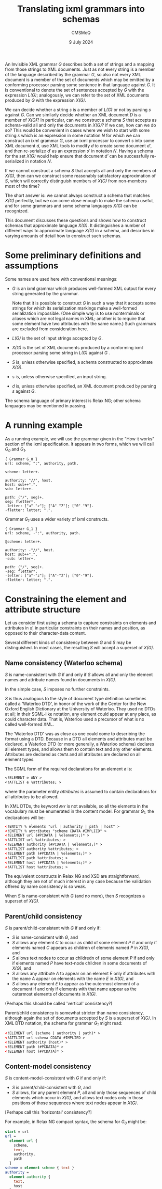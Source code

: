 #+title: Translating ixml grammars into schemas
#+author: CMSMcQ 
#+date: 9 July 2024

An Invisible XML grammar /G/ describes both a set of strings and a
mapping from those strings to XML documents.  Just as not every string
is a member of the language described by the grammar /G/, so also not
every XML document is a member of the set of documents which may be
emitted by a conforming processor parsing some sentence in that
language against /G/.  It is conventional to denote the set of
sentences accepted by /G/ with the expression /L(G)/; analogously, we
can refer to the set of XML documents produced by /G/ with the
expression /X(G)/.

We can decide whether a string /s/ is a member of /L(G)/ or not by
parsing /s/ against /G/.  Can we similarly decide whether an XML
document /D/ is a member of /X(G)/?  In particular, can we construct a
schema /S/ that accepts as schema-valid all and only the documents in
/X(G)/?  If we can, how can we do so?  This would be convenient in
cases where we wish to start with some string /s/ which is an
expression in some notation /N/ for which we can construct an ixml
grammar /G/, use an ixml processor to convert /s/ into some XML
document /d/, use XML tools to modify /d/ to create some document
/d′/, and then re-serialize /d′/ as an expression /s′/ in notation
/N/.  Having a schema for the set /X(G)/ would help ensure that
document /d′/ can be successfully re-serialized in notation /N/.

If we cannot construct a schema /S/ that accepts all and only the
members of /X(G)/, then can we construct some reasonably satisfactory
approximation of /S/, which will correctly distinguish members of
/X(G)/ from non-members most of the time?

The short answer is: we cannot always construct a schema that matches
/X(G)/ perfectly, but we can come close enough to make the schema
useful, and for some grammars and some schema languages /X(G)/ can be
recognized.

This document discusses these questions and shows how to construct
schemas that approximate language /X(G)/.  It distinguishes a number
of different ways to approximate language /X(G)/ in a schema, and
describes in varying amounts of detail how to construct such schemas.

* Some preliminary definitions and assumptions

Some names are used here with conventional meanings:

- /G/ is an ixml grammar which produces well-formed XML output
  for every string generated by the grammar.

  Note that it is possible to construct /G/ in such a way that it
  accepts some strings for which its serialization markings make a
  well-formed serialization impossible.  (One simple way is to use
  nonterminals or aliases which are not legal names in XML; another is
  to require that some element have two attributes with the same
  name.)  Such grammars are excluded from consideration here.
  
- /L(G)/ is the set of input strings accepted by /G/.

- /X(G)/ is the set of XML documents produced by a conforming ixml
  processor parsing some string in /L(G)/ against /G/ .

- /S/ is, unless otherwise specified, a schema constructed to
  approximate /X(G)/.
  
- /s/ is, unless otherwise specified, an input string.

- /d/ is, unless otherwise specified, an XML document produced by
  parsing /s/ against /G/.

The schema language of primary interest is Relax NG; other schema
languages may be mentioned in passing.

* A running example

As a running example, we will use the grammar given in the "How it
works" section of the ixml specification.  It appears in two forms,
which we will call /G_0/ and /G_1/.

#+begin_src ixml
{ Grammar G_0 }
url: scheme, ":", authority, path.

scheme: letter+.

authority: "//", host.
host: sub++".".
sub: letter+.

path: ("/", seg)+.
seg: fletter*.
-letter: ["a"-"z"]; ["A"-"Z"]; ["0"-"9"].
-fletter: letter; ".".  
#+end_src

Grammar /G_1/ uses a wider variety of ixml constructs.

#+begin_src ixml
{ Grammar G_1 }
url: scheme, -":", authority, path.

@scheme: letter+.

authority: -"//", host.
host: sub++".".
-sub: letter+.

path: ("/", seg)+.
-seg: fletter*.
-letter: ["a"-"z"]; ["A"-"Z"]; ["0"-"9"].
-fletter: letter; ".".  
#+end_src

* Constraining the element and attribute structure

Let us consider first using a schema to capture constraints on
elements and attributes in /d/, in particular constraints on their
names and position, as opposed to their character-data content.

Several different kinds of consistency between /G/ and /S/ may be
distinguished.  In most cases, the resulting /S/ will accept a
superset of /X(G)/.

** Name consistency (Waterloo schema)

/S/ is name-consistent with /G/ if and only if /S/ allows all and only
the element names and attribute names found in documents in /X(G)/.

In the simple case, /S/ imposes no further constraints.

/S/ is thus analogous to the style of document type definition
sometimes called a 'Waterloo DTD', in honor of the work of the Center
for the New Oxford English Dictionary at the University of Waterloo.
They used no DTDs at all; in their SGML-like notation, any element
could appear at any place, as could character data.  That is, Waterloo
used a precursor of what is no called well-formed XML.

The 'Waterloo DTD' was as close as one could come to describing the
format using a DTD.  Because in a DTD all elements and attributes must
be declared, a Waterloo DTD (or more generally, a Waterloo schema)
declares all element types, and allows them to contain text and any
other elements.  Attributes are declared as =CDATA= and all attributes
are declared on all element types.

The SGML form of the required declarations for an element /e/ is:
#+begin_src sgml
<!ELEMENT e ANY >
<!ATTLIST e %attributes; >
#+end_src
where the parameter entity /attributes/ is assumed to contain
declarations for all attributes to be allowed.

In XML DTDs, the keyword ~ANY~ is not available, so all the elements
in the vocabulary must be enumerated in the content model.  For
grammar /G_1/, the declarations will be:
#+begin_src xml
<!ENTITY % elements "url | authority | path | host" >
<!ENTITY % attributes "scheme CDATA #IMPLIED" >
<!ELEMENT url (#PCDATA | %elements;)* >
<!ATTLIST url %attributes; >
<!ELEMENT authority (#PCDATA | %elements;)* >
<!ATTLIST authority %attributes; >
<!ELEMENT path (#PCDATA | %elements;)* >
<!ATTLIST path %attributes; >
<!ELEMENT host (#PCDATA | %elements;)* >
<!ATTLIST host %attributes; >
#+end_src

The equivalent constructs in Relax NG and XSD are straightforward,
although they are not of much interest in any case because the
validation offered by name consistency is so weak.

When /S/ is name-consistent with /G/ (and no more), then /S/
recognizes a superset of /X(G)/.

** Parent/child consistency

/S/ is parent/child-consistent with /G/ if and only if:
- /S/ is name-consistent with /G/, and
- /S/ allows any element /C/ to occur as child of some element /P/ if
  and only if elements named /C/ appears as children of elements named
  /P/ in /X(G)/, and
- /S/ allows text nodes to occur as childredn of some element /P/ if
  and only if elements named /P/ have text-node children in some
  documents of /X(G)/, and
- /S/ allows any attribute /A/ to appear on an element /E/ only if
  attributes with the name /A/ appear on elements with the name /E/
  in /X(G)/, and
- /S/ allows any element /E/ to appear as the outermost element of a
  document if and only if elements with that name appear as the
  outermost elements of documents in /X(G)/.

(Perhaps this should be called 'vertical' consistency?)

Parent/child consistency is somewhat stricter than name consistency,
although again the set of documents accepted by /S/ is a superset of
/X(G)/.  In XML DTD notation, the schema for grammar /G_1/ might read:

#+begin_src xml
<!ELEMENT url (scheme | authority | path)* >
<!ATTLIST url schema CDATA #IMPLIED >
<!ELEMENT authority (host)* >
<!ELEMENT path (#PCDATA)* >
<!ELEMENT host (#PCDATA)* >
#+end_src

** Content-model consistency

/S/ is content-model-consistent with /G/ if and only if:
- /S/ is parent/child-consistent with /G/, and
- /S/ allows, for any parent element /P/, all and only those sequences
  of child elements which occur in /X(G)/, and allows text nodes only
  in those positions of those sequences where text nodes appear in
  /X(G)/.

[Perhaps call this 'horizontal' consistency?]

For example, in Relax NG compact syntax, the schema for /G_0/ might be:
#+begin_src rnc
start = url
url =
  element url {
    scheme,
    text,
    authority,
    path
  }
scheme = element scheme { text }
authority =
  element authority {
    text,
    host
  }
path = element path { string }
host = element host { string }  
#+end_src

In these declarations, the /text/ keyword allows text in precisely
those places where the grammar requires character data: ":" as a child
of /url/ between /scheme/ and /authority/, and "~//~" as the first
child node of /authority/ before the /host/ child, and as the only
content of /host/ and /path/.  Text nodes are not allowed elsewhere.
But RNG does not allow us to require that the text nodes consist of a
full stop or a double slash, so the RNC schema just given accepts a
superset of /X(G)/.

Any schema constructed in (XML) DTD or XSD notation will accept a
larger superset, because those notations do not provide a notation for
allowing text in some but not all locations in a content model.

The schema given above for grammar /G_0/ recognizes the correct
language, but its relation to the grammar is not completely obvious:
some nonterminals appear in the schema as names of patterns and
elements or attributes, and others disappear entirely.

A simple way to arrange a mechanical translation while remaining
relatively confident that the schema correctly matches the grammar is
to translate every nonterminal /N/ in /G/ into one ore more patterns
in /S/:

- If /N/ is ever marked hidden or serialized as an element, a pattern
  named /h.N/ is generated.  Its content is a more or less literal
  transcription of /N/'s right-hand side into RNG syntax: references
  to nonterminals turn into references to appropriately named
  patterns, terminal symbols and insertions turn into the ~text~
  keyword, and repetition operators and the like turn into the
  corresponding RNG constructs, and finally the expression is
  simplified.
  
- If /N/ is ever serialized as an element, a pattern named /e.N/ is
  generated.  It generates an element declaration with an appropriate
  name and defines its content by reference to /h.N/.  If the
  nonterminal has an alias, the alias becomes the element name;
  otherwise the nonterminal itself becomes the element name.
  
- If /N/ is ever serialized as an attribute, a pattern named /a.N/ is
  generated.  It generates an attribute declaration with the
  appropriate name (alias or nonterminal) and a content declaration of
  ~text~.
  
- If /N/ is ever referred to without an explicit mark, a pattern named
  /N/ is generated, which simply refers to /h.N/, /e.N/, or /a.N/ as
  appropriate.

Following this pattern, grammar /G_1/ can be turned into an RNG schema
along the following lines.  
#+begin_src rnc
grammar {
  start = url

  url = e.url
  e.url = element url { scheme, authority, path }

  scheme = a.scheme
  a.scheme = attribute scheme {text}

  authority = e.authority
  e.authority = element authority { host }

  host = e.host
  e.host =
    element host {
      sub,
      (text, sub)*
    }

  sub = h.sub
  h.sub = letter+

  path = e.path
  e.path =
    element path {
      (text, seg)+
    }

  seg = h.seg
  h.seg = fletter*

  letter = h.letter
  h.letter = text | text | text

  fletter = h.fletter
  h.fletter = letter | text
}
#+end_src
In the schema just given, the expression for /h.letter/ has not been
simplified, in order to illustrate the kind of simplification that may
be needed.  In principle, the expression ~(text | text | text)~ should
recognize exactly the same strings as ~text~, but although in other
cases RNG takes a relaxed attitude towards non-determinism in content
models, this particular form of non-determinism is flagged as an error.

If before generating the schema we inline all hidden nonterminals in
the grammar (and simplify expressions after or during the conversion),
then the schema becomes a little tidier:
#+begin_src ixml
grammar {
  start = url

  url = e.url
  e.url = element url { scheme, authority, path }

  scheme = a.scheme
  a.scheme = attribute scheme {text}

  authority = e.authority
  e.authority = element authority { host }

  host = e.host
  e.host =
    element host {text}

  path = e.path
  e.path = element path {text}
}

#+end_src

As noted above, the ~text~ keyword is used here to constrain the
position of textual data, but no attempt is used to make it constrain
the data.  RNG and XSD (and Schematron using XPath 2.0 or higher) do
allow the schema to use regular expressions to constrain the string
values of attributes and elements with character content.  Such
constraints relate not to the element/attribute structure of the
document but to its character data and are dealt with below.


* Constraining text nodes and attribute values

For character data, we can again identify several levels of
consistency.  In all of the kinds of consistency defined below, the
schema uses regular expressions to require that some attribute values
and some textual content match the constraints expressed in the
grammar.  Different kinds of consistency vary primarily in which
attribute values and which element content the constraints are applied
to.

** L1: directly regular constructs

For any 'directly regular' element or attribute serializing some
nonterminal /N/, /S/ accepts all and only the strings in /L(N, G)/.

Here a directly regular element or attribute is the serialization of
some nonterminal /N/ whose rule in /G/ has no nonterminal symbols on
its right-hand side.  /L(N, G)/ denotes the set of strings generated
by /N/ in grammar G.

** L2: nonrecursive constructs

For any element or attribute serializing some non-recursive
PCDATA-only nonterminal /N/, /S/ accepts all and only the strings in
/L(N, G)/.

Here a nonterminal /N/ is non-recursive if and only if /N/ is not a
possible descendant of /N/ (i.e. N is not a member of /^pc(N)/, where
/pc/ is the parent/child relation on nonterminals and /^pc/ is its
positive transitive closure), and the same holds true for all
descendants of /N/ (that is, they are also non-recursive).  A
nonterminal /N/ is PCDATA-only if (a) /N/ is serialzied as an
attribute, or (b) no member of /^pc(N)/ is serialized as an element.

[Informally: /N/ is PCDATA-only if, when /N/ is serialized as an
element, the element never has any children.]

[Note that if /N/ is non-recursive, then /L(N, G)/ is guaranteed
regular and thus expressible by a regular-expression pattern.  If the
grammar uses recursive to express iteration, /N/ may be regular
without being non-recursive.  But if all iteration is expressed in /G/
using /repeat0/ and /repeat1/, I believe /L(N, G)/ will be regular if
and only if /N/ is non-recursive.]

[Note that one might also imagine defining a level of functionality
which would involve the processor detecting recursions which could be
eliminated by rewriting the grammar using repetitions, doing so, and
constructing regular expressions from the result.  This document does
not define such a level of functionality.]

For example, at level L2, grammar /G_1/ can be approximated by the
following schema.  It is just as before, except that the values of the
/scheme/ attribute and the /sub/ and /path/ elements are constrained
as in the grammar.  The text nodes occurring between /sub/ elements
within /host/, on the other hand, are not constrained, so the schema
does not check to make sure that each such text node consists of a
single full stop.

#+begin_src ixml
grammar {
  start = url

  url = e.url
  e.url = element url { scheme, authority, path }

  scheme = a.scheme
  a.scheme =
    attribute scheme {
      xsd:string { pattern = "([a-z]|[A-Z]|[0-9])+" }
    }

  authority = e.authority
  e.authority = element authority { host }

  host = e.host
  e.host =
    element host {
      xsd:string {
        pattern = "([a-z]|[A-Z]|[0-9])+(\.([a-z]|[A-Z]|[0-9])+)*"
      }
    }

  path = e.path
  e.path =
    element path {
      xsd:string { pattern = "(/([a-z]|[A-Z]|[0-9]|\.)+)+" }
    }
}
#+end_src


** L3: regular approximations

An L3 schema /S/ satisfies these conditions:
- It satisfies the conditions of L2.
- For any element or attribute serializing some recursive PCDATA-only
  nonterminal /N/, /S/ accepts just those strings matching a regular
  approximation of /L(N, G)/.

The precise approximation chosen should be specified by the user.  As
a default, approximation U3 may be best.  U3 allows up to three
occurrences of any nonterminal N in a derivation path in the raw parse
tree.  Informally, it allows brackets up to three deep, then allows no
further brackets.

In any grammar intended for the use cases described above, the
recursive nesting in context-free languages will normally be
represented in XML by nesting elements; the ability to provide a
regular approximation of a context-free language is thus unlikely to
be very often useful in practice.  It's reassuring to know that it's
feasible in principle, but has relatively low priority.

** L4: mixed-content consistency

As for L3, and additionally /S/ includes Schematron rules for all
elements with mixed content.  The Relax NG rules allow text nodes at
appropriate locations among the children of such elements, but do not
constrain their form.  The Schematron rules define a regular
expression which matches all children, including text nodes.

Child elements are matched by writing a sole-tag with the appropriate
name into the string to match against the regular expression; to avoid
conflicts with user data containing angle brackets, the sole tag is
written using the 'tag' characters of Unicode, which are a sequence of
127 characters beginning at U+E00000, originally intended for
language-tagging in plain text and now used for locale-tagging on
emoji.  (Other mechanisms can be imagined, and some may be
preferable.)

When more than one nonterminal produces elements with the same name,
and at least one of those nonterminals produces mixed content, then
special measures are necessary to set the /context/ attribute on
Schematron rules correctly; see below.

In grammars designed for the use cases described above, mixed content
is expected to be vanishingly rare, so level-4 consistency is not
expected to be needed in practice.

# There may be a number of regularities in the XML documents produced by
# a conforming ixml processor parsing strings accepted by a given ixml
# grammar G; some schema languages can capture some of these
# regularities.  For brevity, we will say that a document or part of a
# document D is "emitted by G" if there is some input string s in L(G)
# such that D is allowed as the output of a conforming ixml processor
# parsing s against input grammar G.  


* Some complications, limitations, and gaps
This section lists some known gaps between an ideal schema for
/X(G)/ and what is practicable using RNG + Schematron.

** Aliasing for mixed-content elements
*** The difficulty:  which Schematron constraint to apply?
The aliasing feature of ixml grammars allows us to give the same
element or attribute name to two different nonterminals in the
grammar.  For example, consider grammar /G3/:
#+begin_src ixml
a = b; c.
b = '[b|', b-name, '|b]'.
c = '[c|', c-name, '|c]'.
b-name > name = 'B', [L]*.
c-name > name = 'C', [L]*.
#+end_src
A /name/ element in /X(G3)/ may be the serialization of a /b-name/ or
of a /c-name/, and the pattern it must match depends on that.  But
just as ixml allows us to distinguish the nonterminal in the grammar
from the element type name in the output, RNG allows us to specify
different element declarations with the same element type name.  (XSD
allows this, too, but its requirement for deterministic content models
makes that impossible for this case.)

An RNG schema for grammar /G3/ might read:
#+begin_src rnc
namespace a = "http://relaxng.org/ns/compatibility/annotations/1.0"

start = a
a = element a { (b | c)* }
b = element b { text, b-name, text }
c = element c { text, c-name, text }
b-name =
  element name {
    xsd:string { pattern = "B\p{L}*" }
  }
c-name =
  element name {
    xsd:string { pattern = "C\p{L}*" }
  }
#+end_src
We can extend this with Schematron rules requiring that /b/ elements
begin with a text node reading "[b|" and end with a text node
reading "|b]", and that /c/ elements similarly begin and end with
"[c| " and "|c]".  The schema /S/ then matches /X(G)/ correctly.

But now consider /G4/, in which both /b/ and /c/ are serialized using
the same element name (/d/):
#+begin_src ixml
a = b+, c+.
b > d = '[b|', b-name, '|b]'.
c > d = '[c|', c-name, '|c]'.
b-name > name = 'B', [L]*.
c-name > name = 'C', [L]*.
#+end_src

The only difference in the RNG schemas for /G3/ and /G4/ is in the
definition of patterns /b/ and /c/, which now specify a different name
for the element:
#+begin_src rnc
b = element d { text, b-name, text }
c = element d { text, c-name, text }  
#+end_src
If we also show the associated Schematron rules, it will be easier to
read in the XML form:
#+begin_src rng
    <define name="b">
        <element name="d">
            <sch:rule context="d">
                <sch:assert test="'[b|&#xE003C;name&#xE002F;&#xE003E;|b]'
                    eq
                    string-join(
                    for $c in ./child::node()
                    return
                    if ($c instance of element())
                    then concat('&#xE003C;', name($c), '&#xE002F;&#xe003E;')
                    else if ($c instance of text())
                    then string($c)
                    else ''
                    )"></sch:assert>
            </sch:rule>
            <group>
                <text/>
                <ref name="b-name"/>
                <text/>
            </group>
        </element>
        
    </define>
    <define name="c">
        <element name="d">
            <sch:rule context="d">
                <sch:assert test="'[c|&#xE003C;name&#xE002F;&#xE003E;|c]'
                    eq
                    string-join(
                    for $c in ./child::node()
                    return
                    if ($c instance of element())
                    then concat('&#xE003C;', name($c), '&#xE002F;&#xe003E;')
                    else if ($c instance of text())
                    then string($c)
                    else ''
                    )"></sch:assert>
            </sch:rule>
            <group>
                <text/>
                <ref name="c-name"/>
                <text/>
            </group>
        </element>
    </define>
#+end_src
Now consider an XML document to be validated against a schema for /X(G4)/:
#+begin_src xml
<a>
    <d><name>Ba</name></d>
    <d><name>Bb</name></d>
    <d><name>Ca</name></d>
    <d><name>Cb</name></d>
</a>
#+end_src
Grammar G4 requires that all occurrences of /b-name/ precede all occurrence
of /c-name/; the RNG schema can enforce this rule, and object if the fourth
/name/ element in the document has the value "Bc".  If the second /name/ element
has the value "X", an RNG validator can say that the value must match either
the regular expression "B\p{L}*" or the expression "C\p{L}".

But we cannot use Schematron here to enforce the rule that a name
whose value starts with a "B" must be preceded by "[b|" and followed
by "|b]", and one starting with "C" must have "[c|" and "|c]".  In an
RNG schema, Schematron rules may be attached to particular patterns
and thus to particular element declarations within those patterns but
the application of the Schematron rule is governed by the XPath match
pattern given as the value of the /context/ attribute, and not by any
connection made by a schema validator between a particular pattern in
the schema and a particular element in the XML document being
validated.  (I am here following the explanation offered by Eric van
der Vlist; I have no independent knowledge of the Schematron
specification.)  The upshot is that in this case, we end up with two
Schematron rules, one applicable to some elements and the other to
other elements, with no way for the Schematron validator to know which
rule goes with which element.

*** When this difficulty arises
This problem arises when the following conditions are met:

1. More than one nonterminal in /G/ is serialized with the same
   element type name.

2. The grammar rules for these nonterminals differ.
    
3. At least one of those nonterminals produces mixed content.

Because of 3, we will want to generate a Schematron rule to check the
mixed content.  Because of 1 and 2, however, any Schematron rule we
generate will be applicable to some but not all elements with the
given element type name.  There appears to be no straightforward way
to apply each Schematron rule we generate to the appropriate elements.

*** Sketch of a solution
In principle, this is a soluble problem.  In practice, the solution
may require more effort than it is worth, since the problem can be
avoided by eliminating mixed content in aliased elements.

Assume that some set of nonterminals /N_1/, /N_2/, ..., /N_n/ all
produce elements with the same name /e/.

- Each nonterminal /N/ generates some set of elements in /X(G)/.

- It ought in principle to be possible to construct an XPath
  expression that matches all and only those elements in /X(G)/ which
  could (based on their context) be serializations of some instance of
  /N/.

  For future reference, let us call these the base XPath expressions.

- Some elements with the name /e/ may match the XPath expression for
  exactly one /N_i/; in that case, the associated Schematron
  constraints should be applied to those elements.

- Some elements may match the XPath expression for more than one
  /N_i/; in that case, the constraint applied should be the
  disjunction of the constraints for the matching nonterminals.
  
  For example, if an element matches both /N_1/ and /N_2/, and the
  Schematron constraints for those nonterminals are /t_1/ and /t_2/,
  respectively, then the constraint to be applied to the element is
  (/t_1/ ∨ /t_2/).
  
  (This is possible because neither ixml nor RNG require grammar rules
  or content models to be deterministic or unambiguous.)

- In a given Schematron 'pattern' (or group of rules), the first rule
  with a matching /context/ fires, and no other is consulted.

  To associate Schematron rules correctly with element instances,
  therefore, it is necessary to make an XPath expression for each
  /N/_/i/ which matches only serializations of that nonterminal and no
  serializations of any other nonterminal in the set, and an XPath
  expression for each possible combination of nonterminal matched.

  For example, if three nonterminals (/N_1/, /N_2/, and /N_3/)
  are
  serialized as elements with name /e/, we will need XPath
  expressions which match
  + /N_1/ (and neither of the others)
  + /N_2/ (and neither of the others)
  + /N_3/ (and neither of the others)
  + /N_1/ or /N_2/ (but not /N_3/)
  + /N_1/ or /N_3/ (but not /N_2/)
  + /N_2/ or /N_3/ (but not /N_1/)
  + any of /N_1/, /N_2/, or /N_3/ 

  We can construct these by combining the base XPath expressions (call
  them /X_1/, /X_2/, and /X_3/) using XPath set operations:

  + /N_1/ (and neither of the others):  /X_1/ except (/X_2/ | /X_3/)
  + /N_2/ (and neither of the others):  /X_2/ except (/X_1/ | /X_3/)
  + /N_3/ (and neither of the others):  /X_3/ except (/X_1/ | /X_2/)
  + /N_1/ or /N_2/ (but not /N_3/):  (/X_1/ | /X_2/) except /X_3/ 
  + /N_1/ or /N_3/ (but not /N_2/):  (/X_1/ | /X_3/) except /X_2/ 
  + /N_2/ or /N_3/ (but not /N_1/):  (/X_2/ | /X_3/) except /X_1/ 
  + /N_1/ or /N_2/ or /N_3/:  /X_1/ | /X_2/ | /X_3/

*** Some supporting theorems
Is it in fact possible to construct the base XPath expressions needed
in the solution sketched above?  I think the answer is yes.

/Theorem:/ For any nonterminal /N/ in /G/ the set of ancestor paths of
/N/ (i.e. paths from the root of the raw parse tree [not the
serialized XML] to an instance of /N/) is a regular language.

/Proof:/ We can construct a finite state automaton /A/ = (/Q/, Σ, δ,
/q/_0, /F/), with
- /Q/ = the set of nonterminals in /G/
- Σ = the set of nonterminals in /G/
- δ = the set of triples (/P/, /C/, /C/) where nonterminal /C/
  appears in the right-hand side of nonterminal /P/.
- /q/_0
  is the start symbol of
  /G/
- /F/ = {/N/}

It is evident that the set of strings accepted by this FSA is the set
of paths in raw parse trees beginning at the start symbol and ending
at /N/.

/Corollary:/ For any nonterminal /N/ in /G/ serialized as an element
named /e/ or an attribute named /a/, it is possible to construct an
XPath expression which matches only those /e/ elements or /a/
attributes whose ancestry matches that of elements or attributes in
/X(G)/ serialized from occurrences of /N/.

/Proof:/ In the FSA described above, split the state for each
nonterminal /N/ into three states, one each for /N/ serialized as
element, serialized as attribute, and hidden.  Ajust the transitions
accordingly.  The final state has now been split into three states;
drop the hidden-nonterminal state from the set /F/.  Then change every
transition to a hidden nonterminal to an empty transition, and delete
every transition out of any nonterminal serialized as an attribute.
For every nonterminal /N/ serialized using an alias /A/, change the
symbol in all incoming arcs to state /N/ to read /A/ instead of /N/.

From this modified FSA, we can construct a regular expression matching
all and only the paths leading to serializations of /N/ as an element,
and a second one matching all and only the paths leading to
serializations of /N/ as an attribute, and we can construct an XPath
expression which constructs a string describing the ancestry of any
element or attribute.  The XPath expression will match all
serializations of /N/ as attributes or elements, and also other
elements named /e/ and attributes named /a/ which share the same
ancestry but are serializations of some other nontterminal (if there
are any such).

For example, the serializations of nonterminal /b/ in grammar /G4/
can be matched by the expression
#+begin_src xpath
//e['/' || stringjoin(ancestor-or-self::*/name(), '/')
    eq
    '/a/d']
#+end_src

/[Better example would be helpful, but the grammars given above are
all too simple.]/

/Theorem:/ For any occurrence of nonterminal /N/ in a right-hand side
of /G/, where /N/ is serialized as an element /e/, it is possible to
construct an XPath expression matching all and only elements /e/ whose
preceding element siblings match the preceding siblings of some
element /e/ in /X(G)/ serialized from an instance of /N/ with the same
ancestry.

/Proof:/ Without loss of generality, assume that there are no hidden
nonterminals in the right-hand side containing /N/.  (See below for
cases where this is not given a priori.)  If all terminal symbols and
all nonterminals to be serialized as attributes are deleted from the
expression, what remains is a regular expressoin over non-hidden
nonterminals.  This regular expression can be transformed into a
finite state automaton using standard methods.  If in that FSA the set
of final states is changed to include only the occurrences of /N/, the
FSA will accept all and only the left-to-right paths through the
content model which terminate in /N/.  A regular expression can be
constructed from that FSA, and from that regular expression an XPath
expression, along the lines shown above for the ancestry expression.

(It may be possible to construct the regular expression more directly,
but I don't currently see a clean way to do so.)

If the assumption does not hold, it can be made to hold by inlining
the definitions of the hidden nonterminals until either (a) there are
no more hidden nonterminals, or (b) the only remaining hidden
nonterminals are recursive but lack any descedants serialized as
elements.  In case (a), the assumption now holds.  In case (b) the
remaining hidden nonterminals can simply be deleted.  Since they
generate only character data, and character data is ignored in the
construction of the XPath expression, they cannot affect the XPath
expression.

/Corollary:/ For any nonterminal /N/ serialized as an element, it is
possible to construct an XPath expression which matches all elements
serialized from /N/ and no elements which do not have the same upper
and left context as some of those elements.

/Proof:/ Follows immediately.  The two XPath expressions described
above can be combined to select only elements whose ancestry and left
context are both suitable.

